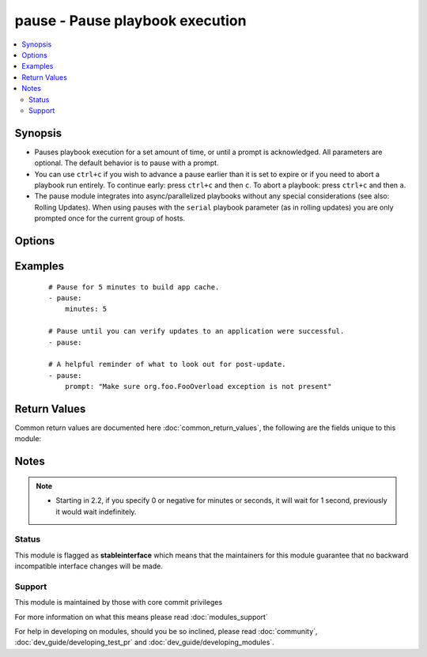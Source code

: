 .. _pause:


pause - Pause playbook execution
++++++++++++++++++++++++++++++++



.. contents::
   :local:
   :depth: 2


Synopsis
--------

* Pauses playbook execution for a set amount of time, or until a prompt is acknowledged. All parameters are optional. The default behavior is to pause with a prompt.
* You can use ``ctrl+c`` if you wish to advance a pause earlier than it is set to expire or if you need to abort a playbook run entirely. To continue early: press ``ctrl+c`` and then ``c``. To abort a playbook: press ``ctrl+c`` and then ``a``.
* The pause module integrates into async/parallelized playbooks without any special considerations (see also: Rolling Updates). When using pauses with the ``serial`` playbook parameter (as in rolling updates) you are only prompted once for the current group of hosts.




Options
-------

.. raw:: html

    <table border=1 cellpadding=4>
    <tr>
    <th class="head">parameter</th>
    <th class="head">required</th>
    <th class="head">default</th>
    <th class="head">choices</th>
    <th class="head">comments</th>
    </tr>
                <tr><td>minutes<br/><div style="font-size: small;"></div></td>
    <td>no</td>
    <td></td>
        <td></td>
        <td><div>A positive number of minutes to pause for.</div>        </td></tr>
                <tr><td>prompt<br/><div style="font-size: small;"></div></td>
    <td>no</td>
    <td></td>
        <td></td>
        <td><div>Optional text to use for the prompt message.</div>        </td></tr>
                <tr><td>seconds<br/><div style="font-size: small;"></div></td>
    <td>no</td>
    <td></td>
        <td></td>
        <td><div>A positive number of seconds to pause for.</div>        </td></tr>
        </table>
    </br>



Examples
--------

 ::

    # Pause for 5 minutes to build app cache.
    - pause:
        minutes: 5
    
    # Pause until you can verify updates to an application were successful.
    - pause:
    
    # A helpful reminder of what to look out for post-update.
    - pause:
        prompt: "Make sure org.foo.FooOverload exception is not present"

Return Values
-------------

Common return values are documented here :doc:`common_return_values`, the following are the fields unique to this module:

.. raw:: html

    <table border=1 cellpadding=4>
    <tr>
    <th class="head">name</th>
    <th class="head">description</th>
    <th class="head">returned</th>
    <th class="head">type</th>
    <th class="head">sample</th>
    </tr>

        <tr>
        <td> start </td>
        <td> Time when started pausing </td>
        <td align=center> always </td>
        <td align=center> string </td>
        <td align=center> 2017-02-23 14:35:07.298862 </td>
    </tr>
            <tr>
        <td> user_input </td>
        <td> User input from interactive console </td>
        <td align=center> if no waiting time set </td>
        <td align=center> string </td>
        <td align=center> Example user input </td>
    </tr>
            <tr>
        <td> delta </td>
        <td> Time paused in seconds </td>
        <td align=center> always </td>
        <td align=center> string </td>
        <td align=center> 2 </td>
    </tr>
            <tr>
        <td> stop </td>
        <td> Time when ended pausing </td>
        <td align=center> always </td>
        <td align=center> string </td>
        <td align=center> 2017-02-23 14:35:09.552594 </td>
    </tr>
            <tr>
        <td> stdout </td>
        <td> Output of pause module </td>
        <td align=center> always </td>
        <td align=center> string </td>
        <td align=center> Paused for 0.04 minutes </td>
    </tr>
        
    </table>
    </br></br>

Notes
-----

.. note::
    - Starting in 2.2,  if you specify 0 or negative for minutes or seconds, it will wait for 1 second, previously it would wait indefinitely.



Status
~~~~~~

This module is flagged as **stableinterface** which means that the maintainers for this module guarantee that no backward incompatible interface changes will be made.


Support
~~~~~~~

This module is maintained by those with core commit privileges

For more information on what this means please read :doc:`modules_support`


For help in developing on modules, should you be so inclined, please read :doc:`community`, :doc:`dev_guide/developing_test_pr` and :doc:`dev_guide/developing_modules`.
